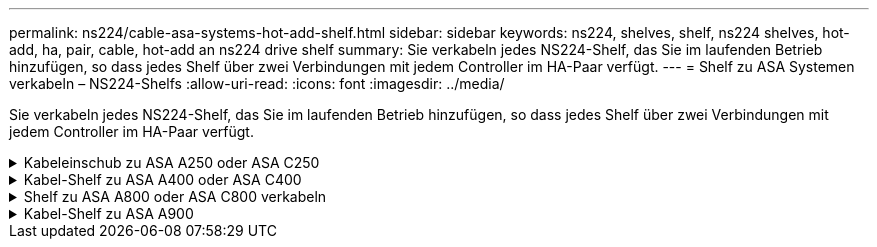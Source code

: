 ---
permalink: ns224/cable-asa-systems-hot-add-shelf.html 
sidebar: sidebar 
keywords: ns224, shelves, shelf, ns224 shelves, hot-add, ha, pair, cable, hot-add an ns224 drive shelf 
summary: Sie verkabeln jedes NS224-Shelf, das Sie im laufenden Betrieb hinzufügen, so dass jedes Shelf über zwei Verbindungen mit jedem Controller im HA-Paar verfügt. 
---
= Shelf zu ASA Systemen verkabeln – NS224-Shelfs
:allow-uri-read: 
:icons: font
:imagesdir: ../media/


[role="lead"]
Sie verkabeln jedes NS224-Shelf, das Sie im laufenden Betrieb hinzufügen, so dass jedes Shelf über zwei Verbindungen mit jedem Controller im HA-Paar verfügt.

.Kabeleinschub zu ASA A250 oder ASA C250
[%collapsible]
====
Wenn zusätzlicher Storage benötigt wird, können Sie im laufenden Betrieb maximal ein NS224-Shelf zu einem AFF A250 oder AFF C250 HA-Paar hinzufügen.

.Bevor Sie beginnen
* Sie müssen die überprüft haben link:requirements-hot-add-shelf.html["Hot-Add-Anforderungen und Best Practices"].
* Sie müssen die entsprechenden Verfahren in abgeschlossen haben link:prepare-hot-add-shelf.html["Bei laufendem Betrieb ein Shelf hinzufügen"].
* Sie müssen die Shelfs installiert, eingeschaltet und die Shelf-IDs wie in festgelegt haben link:prepare-hot-add-shelf.html["Installieren Sie ein Shelf für ein Hot-Add-System"].


.Über diese Aufgabe
Wenn Sie von der Rückseite des Plattform-Chassis aus betrachtet werden, ist der RoCE-fähige Karten-Port auf der linken Seite Port „A“ (e1a) und der Port auf der rechten Seite der Port „b“ (e1b).

.Schritte
. Shelf-Verbindungen verkabeln:
+
.. Kabel-Shelf NSM A Port e0a zu Controller A-Steckplatz 1, Port A (e1a)
.. Kabel-Shelf NSM A-Port e0b zum Controller B-Steckplatz 1 Port b (e1b).
.. Kabel-Shelf NSM B-Port e0a zu Controller B, Steckplatz 1, Port A (e1a)
.. Kabel-Shelf NSM B-Port e0b zum Controller A-Steckplatz 1 Port b (e1b). + die folgende Abbildung zeigt die Shelf-Verkabelung, wenn der Vorgang abgeschlossen ist.
+
image::../media/drw_ns224_a250_c250_f500f_1shelf_ieops-1824.svg[Verkabelung für eine AFF A250]



. Überprüfen Sie mit https://mysupport.netapp.com/site/tools/tool-eula/activeiq-configadvisor["Active IQ Config Advisor"^].
+
Wenn Verkabelungsfehler auftreten, befolgen Sie die entsprechenden Korrekturmaßnahmen.



.Was kommt als Nächstes?
Wenn Sie die automatische Laufwerkszuweisung als Teil der Vorbereitung für dieses Verfahren deaktiviert haben, müssen Sie manuell die Laufwerkseigentümer festlegen und die automatische Laufwerkszuweisung ggf. erneut aktivieren. Gehen Sie zu link:complete-hot-add-shelf.html["Füllen Sie das Hot Add aus"].

Andernfalls müssen Sie das Hot-Add-Regal verwenden.

====
.Kabel-Shelf zu ASA A400 oder ASA C400
[%collapsible]
====
Ob Sie ein NS224 Shelf für ein Hot-Add verkabeln, hängt davon ab, ob Sie ein AFF A400- oder AFF C400 HA-Paar besitzen.

.Bevor Sie beginnen
* Sie müssen die überprüft haben link:requirements-hot-add-shelf.html["Hot-Add-Anforderungen und Best Practices"].
* Sie müssen die entsprechenden Verfahren in abgeschlossen haben link:prepare-hot-add-shelf.html["Bei laufendem Betrieb ein Shelf hinzufügen"].
* Sie müssen die Shelfs installiert, eingeschaltet und die Shelf-IDs wie in festgelegt haben link:prepare-hot-add-shelf.html["Installieren Sie ein Shelf für ein Hot-Add-System"].


*Kabel-Shelf zu einem AFF A400 HA-Paar*

Bei einem AFF A400 HA-Paar können Sie bis zu zwei Shelves im laufenden Betrieb hinzufügen und Onboard Ports e0c/e0d und Ports in Steckplatz 5 je nach Bedarf verwenden.

.Schritte
. Wenn Sie jedem Controller ein Shelf Hot-hinzufügen und dabei nur einen Satz RoCE-fähiger Ports (Onboard RoCE-fähige Ports) verwenden, und dies das einzige NS224-Shelf in Ihrem HA-Paar ist, führen Sie die folgenden Teilschritte durch.
+
Andernfalls fahren Sie mit dem nächsten Schritt fort.

+
.. Kabel-Shelf NSM A Port e0a zu Controller A Port e0c.
.. Kabel-Shelf NSM A Port e0b zum Controller B Port e0d.
.. Kabel-Shelf NSM B-Port e0a zu Controller B-Port e0c.
.. Kabel-Shelf NSM B-Port e0b für Controller A-Port e0d.
+
In der folgenden Abbildung wird die Verkabelung für ein Hot-Added Shelf mit einem Satz RoCE-fähiger Ports an jedem Controller gezeigt:

+
image::../media/drw_ns224_a400_1shelf.png[Verkabelung für eine AFF A400 mit einem NS224 Shelf und einem Satz integrierter Ports]



. Wenn Sie jedem Controller ein oder zwei Shelfs während des laufenden Einsatzes mit zwei Sets von RoCE-fähigen Ports (Onboard- und PCIe-Karten-RoCE-fähigen Ports) hinzufügen, führen Sie die folgenden Teilschritte durch.
+
[cols="1,3"]
|===
| Shelfs | Verkabelung 


 a| 
Shelf 1
 a| 
.. Verbinden Sie NSM A Port e0a mit Controller A Port e0c.
.. Verkabeln Sie den NSM A-Port e0b mit Controller B-Steckplatz 5, Port 2 (e5b).
.. Verbinden Sie den NSM B-Port e0a mit Controller B-Port e0c.
.. Verkabeln Sie den NSM B-Port e0b mit Controller A-Steckplatz 5, Port 2 (e5b).
.. Wenn Sie ein zweites Regal heizen, füllen Sie die Unterschritte "`Shelf 2`" aus; andernfalls fahren Sie mit Schritt 3 fort.




 a| 
Shelf 2
 a| 
.. Verkabeln Sie den NSM A-Port e0a mit Controller A-Steckplatz 5, Port 1 (e5a).
.. Verbinden Sie den NSM A-Port e0b mit dem Port e0d des Controllers.
.. Verkabeln Sie den NSM B-Port e0a mit Controller B-Steckplatz 5, Port 1 (e5a).
.. Verbinden Sie den NSM B-Port e0b mit Controller A-Port e0d.
.. Fahren Sie mit Schritt 3 fort.


|===
+
Die folgende Abbildung zeigt die Verkabelung für zwei Hot-Added Shelves:

+
image::../media/drw_ns224_a400_2shelves_IEOPS-983.svg[Verkabelung für eine AFF A400 mit zwei NS224-Shelfs und einem Satz integrierter Ports und einem Satz Ports an PCIe-Karten]

. Überprüfen Sie mit https://mysupport.netapp.com/site/tools/tool-eula/activeiq-configadvisor["Active IQ Config Advisor"^].
+
Wenn Verkabelungsfehler auftreten, befolgen Sie die entsprechenden Korrekturmaßnahmen.

. Wenn Sie die automatische Laufwerkszuweisung als Teil der Vorbereitung für dieses Verfahren deaktiviert haben, müssen Sie manuell die Laufwerkseigentümer festlegen und bei Bedarf die automatische Laufwerkszuweisung wieder aktivieren. Siehe link:complete-hot-add-shelf.html["Füllen Sie das Hot Add aus"].
+
Andernfalls werden Sie mit diesem Verfahren durchgeführt.



*Kabel-Shelf zu einem AFF C400 HA-Paar*

Bei einem AFF C400 HA-Paar können Sie bei Bedarf bis zu zwei Shelfs im laufenden Betrieb hinzufügen und Ports in Steckplatz 4 und 5 verwenden.

.Schritte
. Wenn Sie bei jedem Controller ein Shelf mit einem Satz RoCE-fähiger Ports hinzufügen und dies das einzige NS224-Shelf in Ihrem HA-Paar ist, führen Sie die folgenden Teilschritte durch.
+
Andernfalls fahren Sie mit dem nächsten Schritt fort.

+
.. Verkabeln Sie das Shelf NSM A-Port e0a mit Controller A, Steckplatz 4, Port 1 (e4a).
.. Verkabeln Sie den Shelf NSM A-Port e0b mit Controller B-Steckplatz 4, Port 2 (e4b).
.. Verkabeln Sie den Shelf NSM B-Port e0a mit Controller B-Steckplatz 4, Port 1 (e4a).
.. Verkabeln Sie den Shelf NSM B-Port e0b mit Controller A-Steckplatz 4, Port 2 (e4b).
+
In der folgenden Abbildung wird die Verkabelung für ein Hot-Added Shelf mit einem Satz RoCE-fähiger Ports an jedem Controller gezeigt:

+
image::../media/drw_ns224_c400_1shelf_IEOPS-985.svg[Verkabelung für ein AFF C400 mit einem NS224-Shelf und einem Satz PCIe-Karten-Ports]



. Wenn Sie ein oder zwei Shelfs im laufenden Betrieb mit zwei Sets von RoCE-fähigen Ports an jedem Controller hinzufügen, führen Sie die folgenden Teilschritte durch.
+
[cols="1,3"]
|===
| Shelfs | Verkabelung 


 a| 
Shelf 1
 a| 
.. Verkabeln Sie den NSM A-Port e0a mit dem Controller A-Steckplatz 4, Port 1 (e4a).
.. Verkabeln Sie den NSM A-Port e0b mit Controller B-Steckplatz 5, Port 2 (e5b).
.. Verbinden Sie den NSM B-Port e0a mit Controller B-Port-Steckplatz 4 Port 1 (e4a).
.. Verkabeln Sie den NSM B-Port e0b mit Controller A-Steckplatz 5, Port 2 (e5b).
.. Wenn Sie ein zweites Regal heizen, füllen Sie die Unterschritte "`Shelf 2`" aus; andernfalls fahren Sie mit Schritt 3 fort.




 a| 
Shelf 2
 a| 
.. Verkabeln Sie den NSM A-Port e0a mit Controller A-Steckplatz 5, Port 1 (e5a).
.. Verkabeln Sie den NSM A-Port e0b mit Controller B-Steckplatz 4, Port 2 (e4b).
.. Verkabeln Sie den NSM B-Port e0a mit Controller B-Steckplatz 5, Port 1 (e5a).
.. Verkabeln Sie den NSM B-Port e0b mit Controller A-Steckplatz 4, Port 2 (e4b).
.. Fahren Sie mit Schritt 3 fort.


|===
+
Die folgende Abbildung zeigt die Verkabelung für zwei Hot-Added Shelves:

+
image::../media/drw_ns224_c400_2shelves_IEOPS-984.svg[Verkabelung für einen AFF C400 mit zwei NS224-Einschüben und zwei PCIe-Karten-Ports]

. Überprüfen Sie mit https://mysupport.netapp.com/site/tools/tool-eula/activeiq-configadvisor["Active IQ Config Advisor"^].
+
Wenn Verkabelungsfehler auftreten, befolgen Sie die entsprechenden Korrekturmaßnahmen.



.Was kommt als Nächstes?
Wenn Sie die automatische Laufwerkszuweisung als Teil der Vorbereitung für dieses Verfahren deaktiviert haben, müssen Sie manuell die Laufwerkseigentümer festlegen und die automatische Laufwerkszuweisung ggf. erneut aktivieren. Gehen Sie zu link:complete-hot-add-shelf.html["Füllen Sie das Hot Add aus"].

Andernfalls müssen Sie das Hot-Add-Regal verwenden.

====
.Shelf zu ASA A800 oder ASA C800 verkabeln
[%collapsible]
====
Wie Sie ein NS224-Shelf in einem AFF A800 oder AFF C800 HA-Paar verkabeln, hängt von der Anzahl der hinzuzufüenden Shelfs und der Anzahl der RoCE-fähigen Port-Sets (ein oder zwei), die Sie auf den Controllern verwenden, ab.

.Bevor Sie beginnen
* Sie müssen die überprüft haben link:requirements-hot-add-shelf.html["Hot-Add-Anforderungen und Best Practices"].
* Sie müssen die entsprechenden Verfahren in abgeschlossen haben link:prepare-hot-add-shelf.html["Bei laufendem Betrieb ein Shelf hinzufügen"].
* Sie müssen die Shelfs installiert, eingeschaltet und die Shelf-IDs wie in festgelegt haben link:prepare-hot-add-shelf.html["Installieren Sie ein Shelf für ein Hot-Add-System"].


.Schritte
. Wenn Sie bei Bedarf ein Shelf mit einem Satz RoCE-fähiger Ports (eine RoCE-fähige PCIe-Karte) an jedem Controller hinzufügen, und dies das einzige NS224-Shelf in Ihrem HA-Paar ist, führen Sie die folgenden Teilschritte durch.
+
Andernfalls fahren Sie mit dem nächsten Schritt fort.

+

NOTE: Bei diesem Schritt wird vorausgesetzt, dass Sie die RoCE-fähige PCIe-Karte in Steckplatz 5 installiert haben.

+
.. Verkabeln Sie das Shelf NSM A-Port e0a mit Controller A, Steckplatz 5, Port A (e5a).
.. Verkabeln Sie den Port e0b des Shelf NSM A mit Controller B-Steckplatz 5, Port b (e5b).
.. Verkabeln Sie den Shelf NSM B-Port e0a mit Controller B-Steckplatz 5, Port A (e5a).
.. Verkabeln Sie den Shelf NSM B-Port e0b mit Controller A-Steckplatz 5, Port b (e5b).
+
In der folgenden Abbildung wird die Verkabelung für ein Hot-Added Shelf mit einer RoCE-fähigen PCIe-Karte auf jedem Controller gezeigt:

+
image::../media/drw_ns224_a800_c800_1shelf_IEOPS-964.svg[Verkabelung für eine AFF A800 oder AFF C800 mit einem NS224-Shelf und einer PCIe-Karte]



. Wenn Sie jedem Controller ein oder zwei Shelfs im laufenden Betrieb mit zwei Sets von RoCE-fähigen Ports (zwei RoCE-fähige PCIe-Karten) hinzufügen, führen Sie die entsprechenden Teilschritte durch.
+

NOTE: Bei diesem Schritt wird vorausgesetzt, dass Sie die RoCE-fähigen PCIe-Karten in Steckplatz 5 und Steckplatz 3 installiert haben.

+
[cols="1,3"]
|===
| Shelfs | Verkabelung 


 a| 
Shelf 1
 a| 

NOTE: Diese Unterschritte gehen davon aus, dass Sie die Verkabelung des Shelf-Ports e0a zu der RoCE-fähigen PCIe-Karte in Steckplatz 5 anstatt in Steckplatz 3 beginnen.

.. Verkabeln Sie den NSM A-Port e0a mit dem Controller A-Steckplatz 5, Port A (e5a).
.. Verkabeln Sie den NSM A-Port e0b mit Controller B-Steckplatz 3, Port b (e3b).
.. Verkabeln Sie den NSM B-Port e0a mit Controller B-Steckplatz 5, Port A (e5a).
.. Verkabeln Sie den NSM B-Port e0b mit Controller A-Steckplatz 3, Port b (e3b).
.. Wenn Sie ein zweites Regal heizen, füllen Sie die Unterschritte "`Shelf 2`" aus; andernfalls fahren Sie mit Schritt 3 fort.




 a| 
Shelf 2
 a| 

NOTE: Diese Unterschritte gehen davon aus, dass Sie die Verkabelung des Shelf-Ports e0a mit der RoCE-fähigen PCIe-Karte in Steckplatz 3 anstatt in Steckplatz 5 beginnen (der mit den Verkabelungsunterschritten für Shelf 1 korreliert).

.. Verkabeln Sie den NSM A-Port e0a mit dem Controller A-Steckplatz 3, Port A (e3a).
.. Verkabeln Sie den NSM A-Port e0b mit Controller B-Steckplatz 5, Port b (e5b).
.. Verbinden Sie den NSM B-Port e0a mit Controller B-Steckplatz 3, Port A (e3a).
.. Verkabeln Sie den NSM B-Port e0b mit Controller A-Steckplatz 5, Port b (e5b).
.. Fahren Sie mit Schritt 3 fort.


|===
+
Die folgende Abbildung zeigt die Verkabelung für zwei Hot-Added Shelves:

+
image::../media/drw_ns224_a800_c800_2shelves_IEOPS-966.svg[drw ns224 a800 c800 2 Shelfs IEOPS 966]

. Überprüfen Sie mit https://mysupport.netapp.com/site/tools/tool-eula/activeiq-configadvisor["Active IQ Config Advisor"^].
+
Wenn Verkabelungsfehler auftreten, befolgen Sie die entsprechenden Korrekturmaßnahmen.



.Was kommt als Nächstes?
Wenn Sie die automatische Laufwerkszuweisung als Teil der Vorbereitung für dieses Verfahren deaktiviert haben, müssen Sie manuell die Laufwerkseigentümer festlegen und die automatische Laufwerkszuweisung ggf. erneut aktivieren. Gehen Sie zu link:complete-hot-add-shelf.html["Füllen Sie das Hot Add aus"].

Andernfalls müssen Sie das Hot-Add-Regal verwenden.

====
.Kabel-Shelf zu ASA A900
[%collapsible]
====
Wenn zusätzlicher Speicher benötigt wird, können Sie bis zu drei zusätzliche NS224 Laufwerk-Shelves (insgesamt vier Shelves) zu einem AFF A900 HA-Paar hinzufügen.

.Bevor Sie beginnen
* Sie müssen die überprüft haben link:requirements-hot-add-shelf.html["Hot-Add-Anforderungen und Best Practices"].
* Sie müssen die entsprechenden Verfahren in abgeschlossen haben link:prepare-hot-add-shelf.html["Bei laufendem Betrieb ein Shelf hinzufügen"].
* Sie müssen die Shelfs installiert, eingeschaltet und die Shelf-IDs wie in festgelegt haben link:prepare-hot-add-shelf.html["Installieren Sie ein Shelf für ein Hot-Add-System"].


.Über diese Aufgabe
* Bei diesem Verfahren wird vorausgesetzt, dass Ihr HA-Paar mindestens ein vorhandenes NS224-Shelf hat und dass Sie bis zu drei zusätzliche Shelves im laufenden Betrieb hinzufügen.
* Wenn Ihr HA-Paar nur ein vorhandenes NS224-Shelf hat, wird bei diesem Verfahren vorausgesetzt, dass das Shelf über zwei RoCE-fähige 100-GbE-I/O-Module auf jedem Controller verkabelt ist.


.Schritte
. Wenn das NS224-Shelf, das Sie im Hot-Adding befinden, das zweite NS2224-Shelf im HA-Paar ist, führen Sie die folgenden Teilschritte aus.
+
Andernfalls fahren Sie mit dem nächsten Schritt fort.

+
.. Kabel-Shelf NSM A-Port e0a zu Controller A-Steckplatz 10 Port A (e10a)
.. Kabel-Shelf NSM A-Port e0b bis Controller B-Steckplatz 2 Port b (e2b)
.. Kabel-Shelf NSM B-Port e0a zu Controller B-Steckplatz 10 Port A (e10a)
.. Kabel-Shelf NSM B-Port e0b für Controller A-Steckplatz 2-Port B (e2b)


+
Die folgende Abbildung zeigt die zweite Shelf-Verkabelung (und das erste Shelf).

+
image::../media/drw_ns224_a900_2shelves.png[Verkabelung für einen AFF A900 mit zwei NS224-Shelfs und zwei IO-Modulen]

. Wenn das NS224-Shelf, das Sie im Hot-Adding befinden, das dritte NS224-Shelf im HA-Paar ist, führen Sie die folgenden Teilschritte aus.
+
Andernfalls fahren Sie mit dem nächsten Schritt fort.

+
.. Kabel-Shelf NSM A Port e0a zu Controller A-Steckplatz 1, Port A (e1a)
.. Kabel-Shelf NSM A-Port e0b zum Controller B-Steckplatz 11 Port b (e11b).
.. Kabel-Shelf NSM B-Port e0a zu Controller B, Steckplatz 1, Port A (e1a)
.. Kabel-Shelf NSM B-Port e0b zum Controller A-Steckplatz 11 Port b (e11b).
+
Die folgende Abbildung zeigt die dritte Shelf-Verkabelung.

+
image::../media/drw_ns224_a900_3shelves.png[Verkabelung für einen AFF A900 mit drei NS224-Shelfs und vier IO-Modulen]



. Wenn das NS224-Regal, das Sie im Hot-Adding befinden, das vierte NS224-Regal im HA-Paar ist, führen Sie die folgenden Teilschritte aus.
+
Andernfalls fahren Sie mit dem nächsten Schritt fort.

+
.. Kabel-Shelf NSM A Port e0a zu Controller A-Steckplatz 11 Port A (e11a).
.. Kabel-Shelf NSM A-Port e0b zum Controller B-Steckplatz 1 Port b (e1b).
.. Kabel-Shelf NSM B-Port e0a zu Controller B-Steckplatz 11 Port A (e11A)
.. Kabel-Shelf NSM B-Port e0b zum Controller A-Steckplatz 1 Port b (e1b).
+
Die folgende Abbildung zeigt die vierte Shelf-Verkabelung.

+
image::../media/drw_ns224_a900_4shelves.png[Verkabelung für einen AFF A900 mit vier NS224-Shelfs und vier IO-Modulen]



. Überprüfen Sie mit https://mysupport.netapp.com/site/tools/tool-eula/activeiq-configadvisor["Active IQ Config Advisor"^].
+
Wenn Verkabelungsfehler auftreten, befolgen Sie die entsprechenden Korrekturmaßnahmen.



.Was kommt als Nächstes?
Wenn Sie die automatische Laufwerkszuweisung als Teil der Vorbereitung für dieses Verfahren deaktiviert haben, müssen Sie manuell die Laufwerkseigentümer festlegen und die automatische Laufwerkszuweisung ggf. erneut aktivieren. Gehen Sie zu link:complete-hot-add-shelf.html["Füllen Sie das Hot Add aus"].

Andernfalls müssen Sie das Hot-Add-Regal verwenden.

====